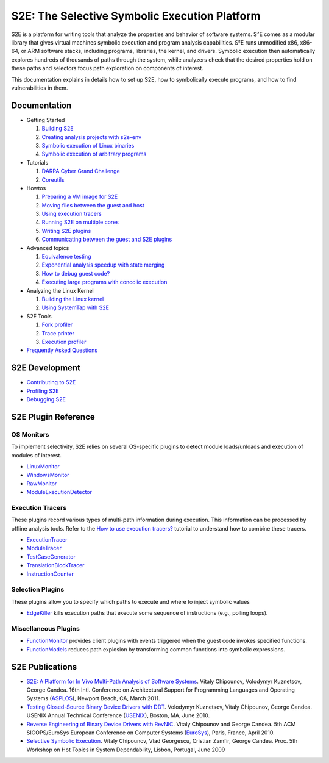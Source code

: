 ==============================================
S2E: The Selective Symbolic Execution Platform
==============================================

S2E is a platform for writing tools that analyze the properties and behavior of software systems. S²E comes as a modular
library that gives virtual machines symbolic execution and program analysis capabilities. S²E runs unmodified x86,
x86-64, or ARM software stacks, including programs, libraries, the kernel, and drivers. Symbolic execution then
automatically explores hundreds of thousands of paths through the system, while analyzers check that the desired
properties hold on these paths and selectors focus path exploration on components of interest.

This documentation explains in details how to set up S2E, how to symbolically execute programs, and how to find
vulnerabilities in them.

Documentation
=============

* Getting Started

  1. `Building S2E <src/BuildingS2E.rst>`_
  2. `Creating analysis projects with s2e-env <src/s2e-env.rst>`_
  3. `Symbolic execution of Linux binaries <src/Howtos/s2e.so.rst>`_
  4. `Symbolic execution of arbitrary programs <src/ManualTesting.rst>`_

* Tutorials

  1. `DARPA Cyber Grand Challenge <src/Tutorials/CGC.rst>`_
  2. `Coreutils <src/Tutorials/Coreutils.rst>`_

* Howtos

  1. `Preparing a VM image for S2E <src/ImageInstallation.rst>`_
  2. `Moving files between the guest and host <src/MovingFiles.rst>`_
  3. `Using execution tracers <src/Howtos/ExecutionTracers.rst>`_
  4. `Running S2E on multiple cores <src/Howtos/Parallel.rst>`_
  5. `Writing S2E plugins <src/Howtos/WritingPlugins.rst>`_
  6. `Communicating between the guest and S2E plugins <src/Plugins/BaseInstructions.rst>`_

* Advanced topics

  1. `Equivalence testing <src/EquivalenceTesting.rst>`_
  2. `Exponential analysis speedup with state merging <src/StateMerging.rst>`_
  3. `How to debug guest code? <src/Howtos/Debugging.rst>`_
  4. `Executing large programs with concolic execution <src/Howtos/Concolic.rst>`_

* Analyzing the Linux Kernel

  1. `Building the Linux kernel <src/BuildingLinux.rst>`_
  2. `Using SystemTap with S2E <src/SystemTap.rst>`_

* S2E Tools

  1. `Fork profiler <src/Tools/ForkProfiler.rst>`_
  2. `Trace printer <src/Tools/TbPrinter.rst>`_
  3. `Execution profiler <src/Tools/ExecutionProfiler.rst>`_

* `Frequently Asked Questions <src/FAQ.rst>`_

S2E Development
===============

* `Contributing to S2E <src/Contribute.rst>`_
* `Profiling S2E <src/ProfilingS2E.rst>`_
* `Debugging S2E <src/DebuggingS2E.rst>`_


S2E Plugin Reference
====================

OS Monitors
-----------

To implement selectivity, S2E relies on several OS-specific plugins to detect module loads/unloads and execution of
modules of interest.

* `LinuxMonitor <src/Plugins/Linux/LinuxMonitor.rst>`_
* `WindowsMonitor <src/Plugins/Windows/WindowsMonitor.rst>`_
* `RawMonitor <src/Plugins/RawMonitor.rst>`_
* `ModuleExecutionDetector <src/Plugins/ModuleExecutionDetector.rst>`_

Execution Tracers
-----------------

These plugins record various types of multi-path information during execution. This information can be processed by
offline analysis tools. Refer to the `How to use execution tracers? <src/Howtos/ExecutionTracers.rst>`_ tutorial to
understand how to combine these tracers.

* `ExecutionTracer <src/Plugins/Tracers/ExecutionTracer.rst>`_
* `ModuleTracer <src/Plugins/Tracers/ModuleTracer.rst>`_
* `TestCaseGenerator <src/Plugins/Tracers/TestCaseGenerator.rst>`_
* `TranslationBlockTracer <src/Plugins/Tracers/TranslationBlockTracer.rst>`_
* `InstructionCounter <src/Plugins/Tracers/InstructionCounter.rst>`_

Selection Plugins
-----------------

These plugins allow you to specify which paths to execute and where to inject symbolic values

* `EdgeKiller <src/Plugins/EdgeKiller.rst>`_ kills execution paths that execute some sequence of instructions (e.g.,
  polling loops).

Miscellaneous Plugins
---------------------

* `FunctionMonitor <src/Plugins/FunctionMonitor.rst>`_ provides client plugins with events triggered when the guest code
  invokes specified functions.
* `FunctionModels <src/Plugins/Linux/FunctionModels.rst>`_ reduces path explosion by transforming common functions into
  symbolic expressions.


S2E Publications
================

* `S2E: A Platform for In Vivo Multi-Path Analysis of Software Systems <http://dslab.epfl.ch/pubs/s2e.pdf>`_.
  Vitaly Chipounov, Volodymyr Kuznetsov, George Candea. 16th Intl. Conference on Architectural Support for Programming
  Languages and Operating Systems (`ASPLOS <http://asplos11.cs.ucr.edu/>`_), Newport Beach, CA, March 2011.

* `Testing Closed-Source Binary Device Drivers with DDT <http://dslab.epfl.ch/pubs/ddt>`_.
  Volodymyr Kuznetsov, Vitaly Chipounov, George Candea. USENIX Annual Technical Conference (`USENIX
  <http://www.usenix.org/event/atc10/>`_), Boston, MA, June 2010.

* `Reverse Engineering of Binary Device Drivers with RevNIC <http://dslab.epfl.ch/pubs/revnic>`_.
  Vitaly Chipounov and George Candea. 5th ACM SIGOPS/EuroSys European Conference on Computer Systems (`EuroSys
  <http://eurosys2010.sigops-france.fr/>`_), Paris, France, April 2010.

* `Selective Symbolic Execution <http://dslab.epfl.ch/pubs/selsymbex>`_.
  Vitaly Chipounov, Vlad Georgescu, Cristian Zamfir, George Candea. Proc. 5th Workshop on Hot Topics in System
  Dependability, Lisbon, Portugal, June 2009
